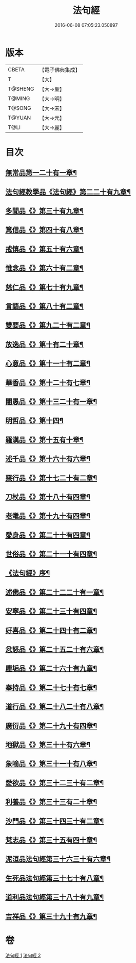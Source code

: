 #+TITLE: 法句經 
#+DATE: 2016-06-08 07:05:23.050897

* 版本
 |     CBETA|【電子佛典集成】|
 |         T|【大】     |
 |   T@SHENG|【大→聖】   |
 |    T@MING|【大→明】   |
 |    T@SONG|【大→宋】   |
 |    T@YUAN|【大→元】   |
 |      T@LI|【大→麗】   |

* 目次
** [[file:KR6b0067_001.txt::001-0559a7][無常品第一二十有一章¶]]
** [[file:KR6b0067_001.txt::001-0559b13][法句經教學品《法句經》第二二十有九章¶]]
** [[file:KR6b0067_001.txt::001-0560a8][多聞品《》第三十有九章¶]]
** [[file:KR6b0067_001.txt::001-0560b20][篤信品《》第四十有八章¶]]
** [[file:KR6b0067_001.txt::001-0560c20][戒慎品《》第五十有六章¶]]
** [[file:KR6b0067_001.txt::001-0561a16][惟念品《》第六十有二章¶]]
** [[file:KR6b0067_001.txt::001-0561b15][慈仁品《》第七十有九章¶]]
** [[file:KR6b0067_001.txt::001-0561c15][言語品《》第八十有二章¶]]
** [[file:KR6b0067_001.txt::001-0562a11][雙要品《》第九二十有二章¶]]
** [[file:KR6b0067_001.txt::001-0562b19][放逸品《》第十有二十章¶]]
** [[file:KR6b0067_001.txt::001-0563a2][心意品《》第十一十有二章¶]]
** [[file:KR6b0067_001.txt::001-0563a21][華香品《》第十二十有七章¶]]
** [[file:KR6b0067_001.txt::001-0563b18][闇愚品《》第十三二十有一章¶]]
** [[file:KR6b0067_001.txt::001-0563c24][明哲品《》第十四¶]]
** [[file:KR6b0067_001.txt::001-0564a28][羅漢品《》第十五有十章¶]]
** [[file:KR6b0067_001.txt::001-0564b17][述千品《》第十六十有六章¶]]
** [[file:KR6b0067_001.txt::001-0564c19][惡行品《》第十七二十有二章¶]]
** [[file:KR6b0067_001.txt::001-0565a29][刀杖品《》第十八十有四章¶]]
** [[file:KR6b0067_001.txt::001-0565b25][老耄品《》第十九十有四章¶]]
** [[file:KR6b0067_001.txt::001-0565c19][愛身品《》第二十十有四章¶]]
** [[file:KR6b0067_001.txt::001-0566a19][世俗品《》第二十一十有四章¶]]
** [[file:KR6b0067_001.txt::001-0566b15][《法句經》序¶]]
** [[file:KR6b0067_002.txt::002-0567a7][述佛品《》第二十二二十有一章¶]]
** [[file:KR6b0067_002.txt::002-0567b17][安寧品《》第二十三十有四章¶]]
** [[file:KR6b0067_002.txt::002-0567c11][好喜品《》第二十四十有二章¶]]
** [[file:KR6b0067_002.txt::002-0568a3][忿怒品《》第二十五二十有六章¶]]
** [[file:KR6b0067_002.txt::002-0568b15][塵垢品《》第二十六十有九章¶]]
** [[file:KR6b0067_002.txt::002-0568c19][奉持品《》第二十七十有七章¶]]
** [[file:KR6b0067_002.txt::002-0569a17][道行品《》第二十八二十有八章¶]]
** [[file:KR6b0067_002.txt::002-0569c10][廣衍品《》第二十九十有四章¶]]
** [[file:KR6b0067_002.txt::002-0570a6][地獄品《》第三十十有六章¶]]
** [[file:KR6b0067_002.txt::002-0570b10][象喻品《》第三十一十有八章¶]]
** [[file:KR6b0067_002.txt::002-0570c16][愛欲品《》第三十二三十有二章¶]]
** [[file:KR6b0067_002.txt::002-0571b26][利養品《》第三十三有二十章¶]]
** [[file:KR6b0067_002.txt::002-0571c29][沙門品《》第三十四三十有二章¶]]
** [[file:KR6b0067_002.txt::002-0572b20][梵志品《》第三十五有四十章¶]]
** [[file:KR6b0067_002.txt::002-0573a23][泥洹品法句經第三十六三十有六章¶]]
** [[file:KR6b0067_002.txt::002-0574a6][生死品法句經第三十七十有八章¶]]
** [[file:KR6b0067_002.txt::002-0574b16][道利品法句經第三十八十有九章¶]]
** [[file:KR6b0067_002.txt::002-0574c29][吉祥品《》第三十九十有九章¶]]

* 卷
[[file:KR6b0067_001.txt][法句經 1]]
[[file:KR6b0067_002.txt][法句經 2]]

